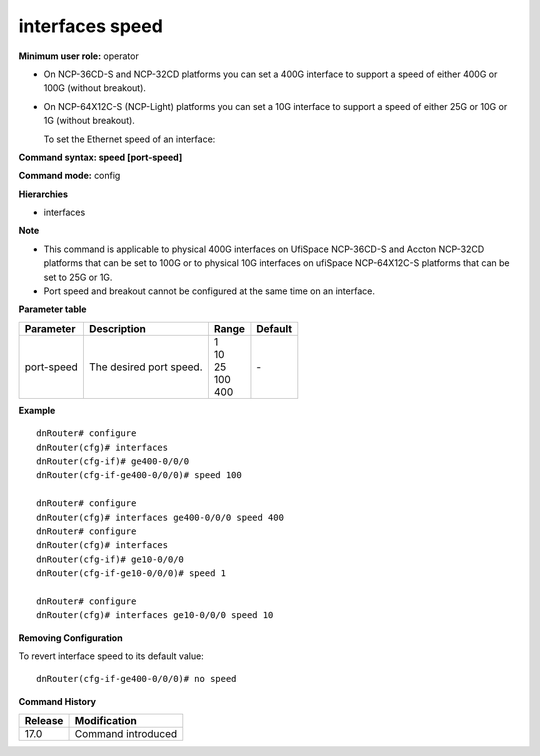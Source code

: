 interfaces speed
----------------

**Minimum user role:** operator

- On NCP-36CD-S and NCP-32CD platforms you can set a 400G interface to support a speed of either 400G or 100G (without breakout).
- On NCP-64X12C-S (NCP-Light) platforms you can set a 10G interface to support a speed of either 25G or 10G or 1G (without breakout).

  To set the Ethernet speed of an interface:

**Command syntax: speed [port-speed]**

**Command mode:** config

**Hierarchies**

- interfaces

**Note**

- This command is applicable to physical 400G interfaces on UfiSpace NCP-36CD-S and Accton NCP-32CD platforms that can be set to 100G or to physical 10G interfaces on ufiSpace NCP-64X12C-S platforms that can be set to 25G or 1G.

- Port speed and breakout cannot be configured at the same time on an interface.

**Parameter table**

+------------+-------------------------+---------+---------+
| Parameter  | Description             | Range   | Default |
+============+=========================+=========+=========+
| port-speed | The desired port speed. | | 1     | \-      |
|            |                         | | 10    |         |
|            |                         | | 25    |         |
|            |                         | | 100   |         |
|            |                         | | 400   |         |
+------------+-------------------------+---------+---------+

**Example**
::

    dnRouter# configure
    dnRouter(cfg)# interfaces
    dnRouter(cfg-if)# ge400-0/0/0
    dnRouter(cfg-if-ge400-0/0/0)# speed 100

    dnRouter# configure
    dnRouter(cfg)# interfaces ge400-0/0/0 speed 400
    dnRouter# configure
    dnRouter(cfg)# interfaces
    dnRouter(cfg-if)# ge10-0/0/0
    dnRouter(cfg-if-ge10-0/0/0)# speed 1

    dnRouter# configure
    dnRouter(cfg)# interfaces ge10-0/0/0 speed 10


**Removing Configuration**

To revert interface speed to its default value:
::

    dnRouter(cfg-if-ge400-0/0/0)# no speed

**Command History**

+---------+--------------------+
| Release | Modification       |
+=========+====================+
| 17.0    | Command introduced |
+---------+--------------------+
